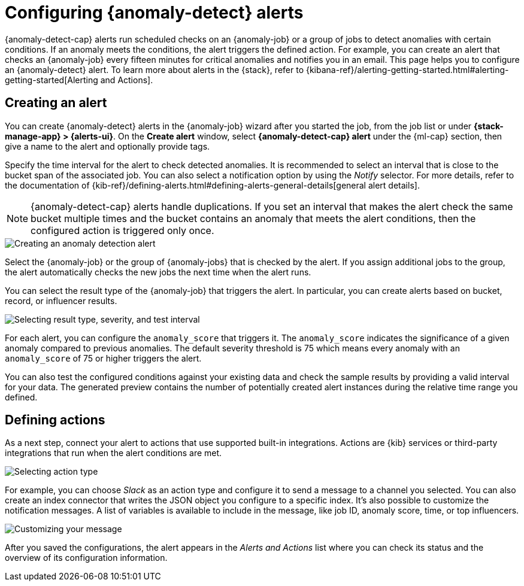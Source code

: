 [role="xpack"]
[[ml-configuring-alerts]]
= Configuring {anomaly-detect} alerts

{anomaly-detect-cap} alerts run scheduled checks on an {anomaly-job} or a group 
of jobs to detect anomalies with certain conditions. If an anomaly meets the 
conditions, the alert triggers the defined action. For example, you can create 
an alert that checks an {anomaly-job} every fifteen minutes for critical 
anomalies and notifies you in an email. This page helps you to configure an 
{anomaly-detect} alert. To learn more about alerts in the {stack}, refer to 
{kibana-ref}/alerting-getting-started.html#alerting-getting-started[Alerting and Actions].


[[creating-anomaly-alerts]]
== Creating an alert

You can create {anomaly-detect} alerts in the {anomaly-job} wizard after you 
started the job, from the job list or under **{stack-manage-app} > 
{alerts-ui}**. On the *Create alert* window, select *{anomaly-detect-cap} alert* 
under the {ml-cap} section, then give a name to the alert and optionally provide 
tags.

Specify the time interval for the alert to check detected anomalies. It is 
recommended to select an interval that is close to the bucket span of the 
associated job. You can also select a notification option by using the _Notify_ 
selector. For more details, refer to the documentation of
{kib-ref}/defining-alerts.html#defining-alerts-general-details[general alert details].

NOTE: {anomaly-detect-cap} alerts handle duplications. If you set an interval 
that makes the alert check the same bucket multiple times and the bucket 
contains an anomaly that meets the alert conditions, then the configured action 
is triggered only once.
  
[role="screenshot"]
image::images/ml-anomaly-alert-type.jpg["Creating an anomaly detection alert"]
  
Select the {anomaly-job} or the group of {anomaly-jobs} that is checked by the 
alert. If you assign additional jobs to the group, the alert automatically 
checks the new jobs the next time when the alert runs.

You can select the result type of the {anomaly-job} that triggers the alert. 
In particular, you can create alerts based on bucket, record, or influencer 
results.

[role="screenshot"]
image::images/ml-anomaly-alert-severity.jpg["Selecting result type, severity, and test interval"]

For each alert, you can configure the `anomaly_score` that triggers it. The 
`anomaly_score` indicates the significance of a given anomaly compared to 
previous anomalies. The default severity threshold is 75 which means every 
anomaly with an `anomaly_score` of 75 or higher triggers the alert.

You can also test the configured conditions against your existing data and check 
the sample results by providing a valid interval for your data. The generated 
preview contains the number of potentially created alert instances during the 
relative time range you defined.


[[defining-actions]]
== Defining actions

As a next step, connect your alert to actions that use supported built-in 
integrations. Actions are {kib} services or third-party integrations that run 
when the alert conditions are met.

[role="screenshot"]
image::images/ml-anomaly-alert-actions.jpg["Selecting action type"]

For example, you can choose _Slack_ as an action type and configure it to send a 
message to a channel you selected. You can also create an index connector that 
writes the JSON object you configure to a specific index. It's also possible to 
customize the notification messages. A list of variables is available to include 
in the message, like job ID, anomaly score, time, or top influencers.

[role="screenshot"]
image::images/ml-anomaly-alert-messages.jpg["Customizing your message"]

After you saved the configurations, the alert appears in the _Alerts and 
Actions_ list where you can check its status and the overview of its 
configuration information.